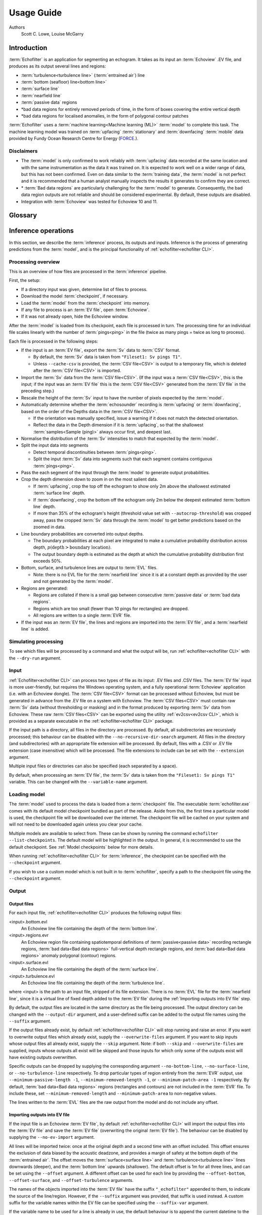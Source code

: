 Usage Guide
###########

Authors
    Scott C. Lowe, Louise McGarry

.. raw:: latex

    \clearpage

Introduction
------------

:term:`Echofilter` is an application for segmenting an echogram. It takes as
its input an :term:`Echoview` .EV file, and produces as its output several
lines and regions:

-  :term:`turbulence<turbulence line>` (:term:`entrained air`) line

-  :term:`bottom (seafloor) line<bottom line>`

-  :term:`surface line`

-  :term:`nearfield line`

-  :term:`passive data` regions

-  \*bad data regions for entirely removed periods of time, in the form
   of boxes covering the entire vertical depth

-  \*bad data regions for localised anomalies, in the form of polygonal
   contour patches

:term:`Echofilter` uses a :term:`machine learning<Machine learning (ML)>`
:term:`model` to complete this task. The machine learning model was trained on
:term:`upfacing` :term:`stationary` and :term:`downfacing` :term:`mobile` data
provided by Fundy Ocean Research Centre for Energy
(`FORCE <http://fundyforce.ca>`__.).

Disclaimers
~~~~~~~~~~~

-  The :term:`model` is only confirmed to work reliably with :term:`upfacing`
   data recorded at the same location and with the same instrumentation as
   the data it was trained on. It is expected to work well on a wider
   range of data, but this has not been confirmed. Even on data similar
   to the :term:`training data`, the :term:`model` is not perfect and it is
   recommended that a human analyst manually inspects the results it generates
   to confirm they are correct.

-  \* :term:`Bad data regions` are particularly challenging for the
   :term:`model` to generate. Consequently, the bad data region outputs are
   not reliable and should be considered experimental. By default, these
   outputs are disabled.

-  Integration with :term:`Echoview` was tested for Echoview 10 and 11.

.. raw:: latex

    \clearpage


Glossary
--------

.. glossary::

    Active data
        Data collected while the :term:`echosounder` is emitting sonar pulses
        (":term:`pings<ping>`") at regular intervals. This is the normal
        operating mode for data in this project.

    Algorithm
        A finite sequence of well-defined, unambiguous,
        computer-implementable operations.

    Bad data regions
        Regions of data which must be excluded from analysis in their entirety.
        Bad data regions identified by :ref:`echofilter<echofilter CLI>` come
        in two forms: rectangular regions covering the full depth-extend of the
        echogram for a period of time, and polygonal or contour regions
        encompassing a localised area.

    Bottom line
        A line separating the seafloor from the :term:`water column`.

    Checkpoint
        A checkpoint file defines the weights for a particular
        :term:`neural network` :term:`model`.

    Conditional model
        A :term:`model` which outputs conditional probabilities. In the context
        of an :term:`echofilter` model, the conditional probabilities are
        :math:`p(x|\text{upfacing})` and :math:`p(x|\text{downfacing})`,
        where :math:`x` is any of the :term:`model` output
        types; conditional models are necessarily hybrid models.

    CSV
        A comma-separated values file. The :term:`Sv` data can be exported
        into this format by :term:`Echoview`.

    Dataset
        A collection of data :term:`samples<Sample (model input)>`. In this
        project, the datasets are :term:`Sv` recordings from multiple surveys.

    Downfacing
        The orientation of an :term:`echosounder` when it is located at the
        surface and records from the :term:`water column` below it.

    Echofilter
        A software package for defining the placement of the boundary lines
        and regions required to post-process :term:`echosounder` data.
        The topic of this usage guide.

    echofilter.exe
        The compiled :ref:`echofilter<echofilter CLI>` program which can be
        run on a Windows machine.

    Echogram
        The two-dimensional representation of a temporal series of
        :term:`echosounder`-collected data. Time is along the x-axis, and depth
        along the y-axis. A common way of plotting :term:`echosounder`
        recordings.

    Echosounder
        An electronic system that includes a computer, transceiver, and
        :term:`transducer`. The system emits sonar :term:`pings<ping>` and
        records the intensity of the reflected echos at some fixed sampling
        rate.

    Echoview
        A Windows software application (`Echoview <https://www.echoview.com/>`__
        Software Pty Ltd, Tasmania, Australia) for hydroacoustic data
        post-processing.

    Entrained air
        Bubbles of air which have been submerged into the ocean by waves or
        by the strong :term:`turbulence` commonly found in tidal energy
        channels.

    EV file
        An :term:`Echoview` file bundling :term:`Sv` data together with
        associated lines and regions produced by processing.

    EVL
        The :term:`Echoview` line file format.

    EVR
        The :term:`Echoview` region file format.

    Inference
        The procedure of using a :term:`model` to generate output predictions
        based on a particular input.

    Hybrid model
        A :term:`model` which has been trained on both :term:`downfacing` and
        :term:`upfacing` data.

    Machine learning (ML)
        The process by which an :term:`algorithm` builds a mathematical model
        based on :term:`sample<Sample (model input)>` data
        (":term:`training data`"), in order to make predictions or decisions
        without being explicitly programmed to do so. A subset of the field of
        Artificial Intelligence.

    Mobile
        A mobile :term:`echosounder` is one which is moving (relative to the
        ocean floor) during its period of operation.

    Model
        A mathematical model of a particular type of data. In our context,
        the model understands an echogram-like input
        :term:`sample<Sample (model input)>` of :term:`Sv` data
        (which is its input) and outputs a probability distribution for
        where it predicts the :term:`turbulence` (:term:`entrained air`)
        boundary, :term:`bottom boundary<Bottom line>`, and
        :term:`surface boundary<Surface line>` to be located, and the
        probability of :term:`passive<Passive data>` periods and
        :term:`bad data<Bad data regions>`.

    Nearfield
        The region of space too close to the :term:`echosounder` to collect
        viable data.

    Nearfield distance
        The maximum distance which is too close to the :term:`echosounder` to
        be viable for data collection.

    Nearfield line
        A line placed at the :term:`nearfield distance`.

    Neural network
        An artificial neural network contains layers of interconnected
        neurons with weights between them. The weights are learned through a
        :term:`machine learning<Machine learning (ML)>` process. After
        :term:`training`, the network is a :term:`model` mapping inputs to
        outputs.

    Passive data
        Data collected while the :term:`echosounder` is silent. Since the sonar
        pulses are not being generated, only ambient sounds are collected.
        This package is designed for analysing :term:`active data`, and hence
        :term:`passive data` is marked for removal.

    Ping
        An :term:`echosounder` sonar pulse event.

    Sample (model input)
        A single echogram-like matrix of :term:`Sv` values.

    Sample (ping)
        A single datapoint recorded at a certain temporal latency in response
        to a particular :term:`ping`.

    Stationary
        A stationary :term:`echosounder` is at a fixed location (relative to
        the ocean floor) during its period of operation.

    Surface line
        Separates atmosphere and water at the ocean surface.

    Sv
        The volume backscattering strength.

    Test set
        Data which was used to evaluate the ability of the :term:`model` to
        generalise to novel, unseen data.

    Training
        The process by which a :term:`model` is iteratively improved.

    Training data
        Data which was used to train the :term:`model(s)<model>`.

    Training set
        A subset (partition) of the :term:`dataset` which was used to train
        the :term:`model`.

    Transducer
        An underwater electronic device that converts electrical energy to
        sound pressure energy. The emitted sound pulse is called a
        ":term:`ping`". The device converts the returning sound pressure
        energy to electrical energy, which is then recorded.

    Turbulence
        In contrast to laminar flow, fluid motion in turbulent regions are
        characterized by chaotic fluctuations in flow speed and direction.
        Air is often entrained into the :term:`water column` in regions of
        strong turbulence.

    Turbulence line
        A line demarcating the depth of the end-boundary of air entrained
        into the :term:`water column` by :term:`turbulence` at the sea
        surface.

    Upfacing
        The orientation of an :term:`echosounder` when it is located at the
        seabed and records from the :term:`water column` above it.

    Validation set
        Data which was used during the :term:`training` process to evaluate the
        ability of the :term:`model` to generalise to novel, unseen data.

    Water column
        The body of water between seafloor and ocean surface.

.. raw:: latex

    \clearpage


Inference operations
--------------------

In this section, we describe the :term:`inference` process, its outputs and
inputs. Inference is the process of generating predictions from the
:term:`model`, and is the principal functionality of
:ref:`echofilter<echofilter CLI>`.

Processing overview
~~~~~~~~~~~~~~~~~~~

This is an overview of how files are processed in the :term:`inference`
pipeline.

First, the setup:

-  If a directory input was given, determine list of files to process.

-  Download the model :term:`checkpoint`, if necessary.

-  Load the :term:`model` from the :term:`checkpoint` into memory.

-  If any file to process is an :term:`EV file`, open :term:`Echoview`.

-  If it was not already open, hide the Echoview window.

After the :term:`model` is loaded from its checkpoint, each file is processed
in turn. The processing time for an individual file scales linearly with
the number of :term:`pings<ping>` in the file (twice as many pings = twice as
long to process).

Each file is processed in the following steps:

-  If the input is an :term:`EV file`, export the :term:`Sv` data to
   :term:`CSV` format.

   -  By default, the :term:`Sv` data is taken from ``"Fileset1: Sv pings T1"``.

   -  Unless ``--cache-csv`` is provided, the :term:`CSV file<CSV>` is
      output to a temporary file, which is deleted after the
      :term:`CSV file<CSV>` is imported.

-  Import the :term:`Sv` data from the :term:`CSV file<CSV>`. (If the
   input was a :term:`CSV file<CSV>`, this is the input; if the input
   was an :term:`EV file` this is the :term:`CSV file<CSV>` generated
   from the :term:`EV file` in the preceding step.)

-  Rescale the height of the :term:`Sv` input to have the number of pixels
   expected by the :term:`model`.

-  Automatically determine whether the :term:`echosounder` recording is
   :term:`upfacing` or :term:`downfacing`, based on the order of the Depths
   data in the :term:`CSV file<CSV>`.

   -  If the orientation was manually specified, issue a warning if it
      does not match the detected orientation.

   -  Reflect the data in the Depth dimension if it is :term:`upfacing`, so
      that the shallowest :term:`samples<Sample (ping)>` always occur first,
      and deepest last.

-  Normalise the distribution of the :term:`Sv` intensities to match that
   expected by the :term:`model`.

-  Split the input data into segments

   -  Detect temporal discontinuities between :term:`pings<ping>`.

   -  Split the input :term:`Sv` data into segments such that each segment
      contains contiguous :term:`pings<ping>`.

-  Pass the each segment of the input through the :term:`model` to generate
   output probabilities.

-  Crop the depth dimension down to zoom in on the most salient data.

   -  If :term:`upfacing`, crop the top off the echogram to show only 2m above
      the shallowest estimated :term:`surface line` depth.

   -  If :term:`downfacing`, crop the bottom off the echogram only 2m below the
      deepest estimated :term:`bottom line` depth.

   -  If more than 35% of the echogram's height (threshold value set
      with ``--autocrop-threshold``) was cropped away, pass the cropped
      :term:`Sv` data through the :term:`model` to get better predictions
      based on the zoomed in data.

-  Line boundary probabilities are converted into output depths.

   -  The boundary probabilities at each pixel are integrated to make a
      cumulative probability distribution across depth,
      :math:`p(\text{depth} > \text{boundary location})`.

   -  The output boundary depth is estimated as the depth at which the
      cumulative probability distribution first exceeds 50%.

-  Bottom, surface, and turbulence lines are output to :term:`EVL` files.

   -  Note: there is no EVL file for the :term:`nearfield line` since it
      is at a constant depth as provided by the user and not generated by
      the :term:`model`.

-  Regions are generated:

   -  Regions are collated if there is a small gap between consecutive
      :term:`passive data` or :term:`bad data regions`.

   -  Regions which are too small (fewer than 10 pings for rectangles)
      are dropped.

   -  All regions are written to a single :term:`EVR` file.

-  If the input was an :term:`EV file`, the lines and regions are imported into
   the :term:`EV file`, and a :term:`nearfield line` is added.

Simulating processing
~~~~~~~~~~~~~~~~~~~~~

To see which files will be processed by a command and what the output
will be, run :ref:`echofilter<echofilter CLI>` with the ``--dry-run`` argument.

Input
~~~~~

:ref:`Echofilter<echofilter CLI>` can process two types of file as its
input: .EV files and .CSV files. The :term:`EV file` input is more
user-friendly, but requires the Windows operating system, and a fully
operational :term:`Echoview` application (i.e. with an Echoview dongle).
The :term:`CSV file<CSV>` format can be processed without Echoview, but
must be generated in advance from the .EV file on a system with Echoview.
The :term:`CSV files<CSV>` must contain raw :term:`Sv` data (without
thresholding or masking) and in the format produced by exporting
:term:`Sv` data from Echoview. These raw :term:`CSV files<CSV>` can be
exported using the utility :ref:`ev2csv<ev2csv CLI>`, which is provided
as a separate executable in the :ref:`echofilter<echofilter CLI>` package.

If the input path is a directory, all files in the directory are
processed. By default, all subdirectories are recursively processed;
this behaviour can be disabled with the ``--no-recursive-dir-search``
argument. All files in the directory (and subdirectories) with an
appropriate file extension will be processed. By default, files with a
.CSV or .EV file extension (case insensitive) which will be processed.
The file extensions to include can be set with the ``--extension`` argument.

Multiple input files or directories can also be specified (each
separated by a space).

By default, when processing an :term:`EV file`, the :term:`Sv` data is taken
from the ``"Fileset1: Sv pings T1"`` variable. This can be changed with the
``--variable-name`` argument.

Loading model
~~~~~~~~~~~~~

The :term:`model` used to process the data is loaded from a :term:`checkpoint`
file. The executable :term:`echofilter.exe` comes with its default model
checkpoint bundled as part of the release. Aside from this, the first time a
particular model is used, the checkpoint file will be downloaded over the
internet. The checkpoint file will be cached on your system and will not need
to be downloaded again unless you clear your cache.

Multiple models are available to select from. These can be shown by
running the command ``echofilter --list-checkpoints``. The default model
will be highlighted in the output. In general, it is recommended to use
the default checkpoint. See :ref:`Model checkpoints` below for more details.

When running :ref:`echofilter<echofilter CLI>` for :term:`inference`, the
checkpoint can be specified with the ``--checkpoint`` argument.

If you wish to use a custom model which is not built in to :term:`echofilter`,
specify a path to the checkpoint file using the ``--checkpoint`` argument.

Output
~~~~~~

Output files
^^^^^^^^^^^^

For each input file, :ref:`echofilter<echofilter CLI>` produces the
following output files:

<input>.bottom.evl
    An Echoview line file containing the depth of the
    :term:`bottom line`.

<input>.regions.evr
    An Echoview region file containing
    spatiotemporal definitions of :term:`passive<passive data>` recording
    rectangle regions, :term:`bad data<Bad data regions>` full-vertical depth
    rectangle regions, and :term:`bad data<Bad data regions>` anomaly
    polygonal (contour) regions.

<input>.surface.evl
    An Echoview line file containing the depth of
    the :term:`surface line`.

<input>.turbulence.evl
    An Echoview line file containing the depth of
    the :term:`turbulence line`.

where <input> is the path to an input file, stripped of its file
extension. There is no :term:`EVL` file for the :term:`nearfield line`, since
it is a virtual line of fixed depth added to the :term:`EV file` during the
:ref:`Importing outputs into EV file` step.

By default, the output files are located in the same directory as the
file being processed. The output directory can be changed with the
``--output-dir`` argument, and a user-defined suffix can be added to the
output file names using the ``--suffix`` argument.

If the output files already exist, by default :ref:`echofilter<echofilter CLI>`
will stop running and raise an error. If you want to overwrite output files
which already exist, supply the ``--overwrite-files`` argument. If you want to
skip inputs whose output files all already exist, supply the ``--skip``
argument. Note: if both ``--skip`` and ``--overwrite-files`` are supplied,
inputs whose outputs all exist will be skipped and those inputs for
which only some of the outputs exist will have existing outputs
overwritten.

Specific outputs can be dropped by supplying the corresponding argument
``--no-bottom-line``, ``--no-surface-line``, or ``--no-turbulence-line``
respectively. To drop particular types of region entirely from the :term:`EVR`
output, use ``--minimum-passive-length -1``, ``--minimum-removed-length -1``,
or ``--minimum-patch-area -1`` respectively. By default,
:term:`bad data<Bad data regions>` regions (rectangles and contours) are not
included in the :term:`EVR` file. To include these, set
``--minimum-removed-length`` and ``--minimum-patch-area`` to non-negative
values.

The lines written to the :term:`EVL` files are the raw output from the model
and do not include any offset.

.. _Importing outputs into EV file:

Importing outputs into EV file
^^^^^^^^^^^^^^^^^^^^^^^^^^^^^^

If the input file is an Echoview :term:`EV file`, by default
:ref:`echofilter<echofilter CLI>` will import the output files into the
:term:`EV file` and save the :term:`EV file` (overwriting the original
:term:`EV file`). The behaviour can be disabled by supplying the
``--no-ev-import`` argument.

All lines will be imported twice: once at the original depth and a
second time with an offset included. This offset ensures the exclusion
of data biased by the acoustic deadzone, and provides a margin of safety
at the bottom depth of the :term:`entrained air`. The offset moves the
:term:`surface<surface line>` and :term:`turbulence<turbulence line>` lines
downwards (deeper), and the :term:`bottom line` upwards (shallower).
The default offset is 1m for all three lines, and can be
set using the ``--offset`` argument. A different offset can be used for each
line by providing the ``--offset-bottom``, ``--offset-surface``, and
``--offset-turbulence`` arguments.

The names of the objects imported into the :term:`EV file` have the suffix
``"_echofilter"`` appended to them, to indicate the source of the
line/region. However, if the ``--suffix`` argument was provided, that suffix
is used instead. A custom suffix for the variable names within the EV
file can be specified using the ``--suffix-var`` argument.

If the variable name to be used for a line is already in use, the
default behaviour is to append the current datetime to the new variable
name. To instead overwrite existing line variables, supply the
``--overwrite-ev-lines`` argument. Note that existing regions will not be
overwritten (only lines).

By default, a :term:`nearfield line` is also added to the :term:`EV file`
at a fixed range of 1.7m from the :term:`transducer` position.
The :term:`nearfield distance` can be changed as appropriate for the
:term:`echosounder` in use by setting the ``--nearfield`` parameter.

The colour and thickness of the lines can be customised using the
``--color-surface``, ``--thickness-surface`` (etc) arguments.
See ``echofilter --list-colors`` to see the list of supported colour names.


Installation
------------

Installing as an executable file
~~~~~~~~~~~~~~~~~~~~~~~~~~~~~~~~

:ref:`Echofilter<echofilter CLI>` is distributed as an
:term:`executable binary file<echofilter.exe>` for Windows. All
dependencies are packaged as part of the distribution.

1. Download
   :ref:`echofilter<echofilter CLI>` from `GDrive <https://drive.google.com/open?id=1Vq_fVNGzFGwyqHxigX-5maW9UmXfwdOk>`__.
   It is recommended to use the latest version available.

2. Unzip the zip file, and put the directory contained within it
   wherever you like on your Windows machine. It is recommended to put
   it as an "echofilter" directory within your Programs folder, or
   similar. (You may need the
   `WinZip <https://www.winzip.com/win/en/>`__ application to unzip
   the .zip file.)

3. In File Explorer,

   a. navigate to the echofilter directory you unzipped. This directory
      contains a file named :term:`echofilter.exe`.

   b. left click on the echofilter directory containing the
      :term:`echofilter.exe` file

   c. Shift+Right click on the echofilter directory

   d. select "Copy as path"

   e. paste the path into a text editor of your choice (e.g. Notepad)

4. Find and open the Command Prompt application (your Windows machine
   comes with this pre-installed). That application is also called
   cmd.exe. It will open a window containing a terminal within which
   there is a command prompt where you can type to enter commands.

5. Within the Command Prompt window (the terminal window):

   a. type: ``"cd "`` (without quote marks, with a trailing space) and
      then right click and select paste in order to paste the full path
      to the echofilter directory, which you copied to the clipboard
      in step 3d.

   b. press enter to run this command, which will change the current
      working directory of the terminal to the echofilter directory.

   c. type: ``echofilter --version``

   d. press enter to run this command

   e. you will see the version number of echofilter printed in the
      terminal window

   f. type: ``echofilter --help``

   g. press enter to run this command

   h. you will see the help for echofilter printed in the terminal
      window

6. (Optional) So that you can just run :ref:`echofilter<echofilter CLI>`
   without having to change directory (using the ``cd`` command) to the
   directory containing :term:`echofilter.exe`, or use the full path to
   :term:`echofilter.exe`, every time you want to use it, it is useful to
   add echofilter to the PATH environment variable. This step is entirely
   optional and for your convenience only. The PATH environment variable
   tells the terminal where it should look for executable commands.

   a. Instructions for how to do this depend on your version of Windows
      and can be found here:
      `https://www.computerhope.com/issues/ch000549.htm <https://www.computerhope.com/issues/ch000549.htm>`__.

   b. An environment variable named PATH (case-insensitive) should
      already exist.

   c. If this is a string, you need to edit the string and prepend the
      path from 3e, plus a semicolon. For example, change the
      current value of
      ``C:\Program Files;C:\Winnt;C:\Winnt\System32``
      into
      ``C:\Program Files\echofilter;C:\Program Files;C:\Winnt;C:\Winnt\System32``

   d. If this is a list of strings (without semicolons), add your path
      from 3e (e.g. ``C:\Program Files\echofilter``) to the list

7. You can now run :ref:`echofilter<echofilter CLI>` on some files, by using
   the echofilter command in the terminal. :ref:`Example commands` are shown
   below.

.. raw:: latex

    \clearpage


Quick Start
-----------

Note that it is recommended to close :term:`Echoview` before running
:ref:`echofilter<echofilter CLI>` so that :ref:`echofilter<echofilter CLI>`
can run its own Echoview instance in the background.
After :ref:`echofilter<echofilter CLI>` has started processing the files,
you can open Echoview again for your own use without interrupting
:ref:`echofilter<echofilter CLI>`.

Recommended first time usage
~~~~~~~~~~~~~~~~~~~~~~~~~~~~

The first time you use :ref:`echofilter<echofilter CLI>`, you should run
it in simulation mode (by supplying the ``--dry-run`` argument)
before-hand so you can see what it will do.

.. code-block:: powershell

    echofilter some/path/to/directory_or_file --dry-run

The path you supply to :ref:`echofilter<echofilter CLI>` can be an
absolute path, or a relative path. If it is a relative path, it should be
relative to the current working directory of the command prompt.

.. _Example commands:

Example commands
~~~~~~~~~~~~~~~~

Review echofilter's documentation help within the terminal:

.. code-block:: powershell

    echofilter --help

Specifying a single file to process, using an absolute path:

.. code-block:: powershell

    echofilter "C:\Users\Bob\Desktop\MinasPassage\2020\20200801_SiteA.EV"

Specifying a single file to process, using a path relative to the
current directory of the command prompt:

.. code-block:: powershell

    echofilter "MinasPassage\2020\20200801_SiteA.EV"

Simulating processing of a single file, using a relative path:

.. code-block:: powershell

    echofilter "MinasPassage\2020\20200801_SiteA.EV" --dry-run

Specifying a directory of :term:`upfacing` :term:`stationary` data to process,
and excluding the bottom line from the output:

.. code-block:: powershell

    echofilter "C:\Users\Bob\OneDrive\Desktop\MinasPassage\2020" --no-bottom-line

Specifying a directory of :term:`downfacing` :term:`mobile` data to process,
and excluding the surface line from the output:

.. code-block:: powershell

    echofilter "C:\Users\Bob\Documents\MobileSurveyData\Survey11" --no-surface-line

Processing the same directory after some files were added to it,
skipping files already processed:

.. code-block:: powershell

    echofilter "C:\Users\Bob\Documents\MobileSurveyData\Survey11" --no-surface --skip

Processing the same directory after some files were added to it,
overwriting files already processed:

.. code-block:: powershell

    echofilter "C:\Users\Bob\Documents\MobileSurveyData\Survey11" --no-surface --force

Ignoring all :term:`bad data regions` (default),
using ``^`` to break up the long command into multiple lines:

.. code-block:: powershell

    echofilter "path/to/file_or_directory" ^
        --minimum-removed-length -1 ^
        --minimum-patch-area -1

Including :term:`bad data regions` in the :term:`EVR` output:

.. code-block:: powershell

    echofilter "path/to/file_or_directory" ^
        --minimum-removed-length 10 ^
        --minimum-patch-area 25

Keep line predictions during :term:`passive<passive data>` periods (default
is to linearly interpolate lines during passive data collection):

.. code-block:: powershell

    echofilter "path/to/file_or_directory" --lines-during-passive predict

Specifying file and variable suffix, and line colours and thickness:

.. code-block:: powershell

    echofilter "path/to/file_or_directory" ^
        --suffix "_echofilter_stationary-model" ^
        --color-surface "green" --thickness-surface 4 ^
        --color-nearfield "red" --thickness-nearfield 3

Processing a file with more output messages displayed in the terminal:

.. code-block:: powershell

    echofilter "path/to/file_or_directory" --verbose

Processing a file and sending the output to a log file instead of the
terminal:

.. code-block:: powershell

    echofilter "path/to/file_or_directory" -v > path/to/log_file.txt 2>&1


Argument documentation
~~~~~~~~~~~~~~~~~~~~~~

:ref:`Echofilter<echofilter CLI>` has a large number of customisation options.
The complete list of argument options available to the user can be seen in the
:ref:`CLI Reference<echofilter CLI>`, or by consulting the help for
:ref:`echofilter<echofilter CLI>`. The help documentation is output to the
terminal when you run the command ``echofilter --help``.


Actions
~~~~~~~

The main :ref:`echofilter<echofilter CLI>` action is to perform
:term:`inference` on a file or collection of files. However, certain
arguments trigger different actions.

help
^^^^

Show :ref:`echofilter<echofilter CLI>` documentation and all possible
arguments.

.. code-block:: powershell

    echofilter --help

version
^^^^^^^

Show program's version number.

.. code-block:: powershell

    echofilter --version


list checkpoints
^^^^^^^^^^^^^^^^

Show the available model checkpoints and exit.

.. code-block:: powershell

    echofilter --list-checkpoints

list colours
^^^^^^^^^^^^

List the available (main) colour options for lines. The palette can be
viewed at https://matplotlib.org/gallery/color/named_colors.html

.. code-block:: powershell

    echofilter --list-colors

List all available colour options (very long list) including the XKCD
colour palette of 954 colours, which can be viewed at
https://xkcd.com/color/rgb/

.. code-block:: powershell

    echofilter --list-colors full


Command line interface primer
-----------------------------

In this section, we provide some pointers for users new to using the
command prompt.

Spaces in file names
~~~~~~~~~~~~~~~~~~~~

Running commands on files with spaces in their file names is
problematic. This is because spaces are used to separate arguments from
each other, so for instance

.. code-block:: powershell

    command-name some path with spaces

is actually running the command ``command-name`` with four arguments:
``some``, ``path``, ``with``, and ``spaces``.

You can run commands on paths containing spaces by encapsulating the path
in quotes (either single, ``'``, or double ``"`` quotes), so it becomes
a single string.
For instance

.. code-block:: powershell

    command-name "some path with spaces"

In the long run, you may find it easier to change your directory
structure to not include any spaces in any of the names of directories
used for the data.

Trailing backslash
~~~~~~~~~~~~~~~~~~

The backslash (``\``) character is an
`escape character <https://en.wikipedia.org/wiki/Escape_character>`__,
used to give alternative meanings to symbols with special meanings.
For example, the quote characters ``"`` and ``'`` indicate the start or end
of a string but can be escape to obtain a literal quote character.

On Windows, ``\`` is also used to denote directories. This overloads
the ``\`` symbol with multiple meanings. For this reason, you should not include
a trailing ``\`` when specifying directory inputs. Otherwise, if you
provide the path in quotes an input of ``"some\path\"`` will not be
registered correctly and will include a literal ``"`` character.
Instead, you should use ``"some\path"``.

Alternatively, you could escape the backslash character to ensure
it is a literal backslash with ``"some\path\\"``, or use a forward
slash with ``"some/path/"`` since :ref:`echofilter<echofilter CLI>`
also understands forward slashes as a directory separator.

Argument types
~~~~~~~~~~~~~~

Commands at the command prompt can take arguments. There are a couple of
types of arguments:

-  mandatory, positional arguments

-  optional arguments

   -  shorthand arguments which start with a single hyphen (``-v``)

   -  longhand arguments which start with two hyphens (``--verbose``)

For :ref:`echofilter<echofilter CLI>`, the only positional argument is
the path to the file(s) or directory(ies) to process.

Arguments take differing numbers of parameters.
For :ref:`echofilter<echofilter CLI>` the positional argument (files to
process) must have at least one entry and can contain as many as you like.

Arguments which take zero parameters are sometimes called flags, such as
the flag ``--skip-existing``

Shorthand arguments can be given together, such as ``-vvfsn``, which is the
same as all of ``--verbose --verbose --force --skip --dry-run``.

In the help documentation, arguments which require at least one value to
be supplied have text in capitals after the argument, such as
``--suffix-var SUFFIX_VAR``. Arguments which have synonyms are listed
together in one entry, such as ``--skip-existing``, ``--skip``, ``-s``; and
``--output-dir OUTPUT_DIR``, ``-o OUTPUT_DIR``. Arguments where a variable is
optional have it shown in square brackets, such as
``--cache-csv [CSV_DIR]``. Arguments which accept a variable number of values
are shown such as ``--extension SEARCH_EXTENSION [SEARCH_EXTENSION ...]``.
Arguments whose value can only take one of a set number of options are
shown in curly brackets, such as ``--facing {downward,upward,auto}``.

Long lines for commands at the command prompt can be broken up into
multiple lines by using a continuation character. On Windows, the line
continuation character is ``^``, the caret symbol. When specifying optional
arguments requires that the command be continued on the next line,
finish the current line with ``^`` and begin the subsequent line at the
start of the next line.

Pre-trained models
------------------

The currently available model checkpoints can be seen by running the
command

.. code-block:: powershell

    echofilter --list-checkpoints

All current checkpoints were trained on data acquired by
`FORCE <http://fundyforce.ca>`__.

Training Datasets
~~~~~~~~~~~~~~~~~

Stationary
^^^^^^^^^^

:data collection:
    bottom-mounted :term:`stationary`, autonomous

:orientation:
    uplooking

:echosounder:
    120 kHz Simrad WBAT

:locations:

    - FORCE tidal power demonstration site, Minas Passage

        - 45°21'47.34"N  64°25'38.94"W
        - December 2017 through November 2018

    - SMEC, Grand Passage

        - 44°15'49.80"N  66°20'12.60"W
        - December 2019 through January 2020

:organization:
    FORCE

Mobile
^^^^^^

:data collection:
    vessel-based 24-hour transect surveys

:orientation:
    downlooking

:echosounder:
    120 kHz Simrad EK80

:locations:

    -  FORCE tidal power demonstration site, Minas Passage

        - 45°21'57.58"N  64°25'50.97"W
        - May 2016 through October 2018

:organization:
    FORCE

.. _Model checkpoints:

Model checkpoints
~~~~~~~~~~~~~~~~~

The architecture used for all current models is a U-Net with a backbone
of 6 EfficientNet blocks in each direction (encoding and decoding).
There are horizontal skip connections between compression and expansion
blocks at the same spatial scale and a latent space of 32 channels
throughout the network. The depth dimension of the input is halved
(doubled) after each block, whilst the time dimension is halved
(doubled) every other block.

Details for notable model checkpoints are provided below.

:conditional_mobile-stationary2_effunet6x2-1_lc32_v2.2:

   -  Trained on both :term:`upfacing` :term:`stationary` and
      :term:`downfacing` :term:`mobile` data.

   -  Jaccard Index of **96.84%** on :term:`downfacing` :term:`mobile` and
      **94.51%** on :term:`upfacing` :term:`stationary`
      :term:`validation<Validation set>` data.

   -  Default model checkpoint.

:conditional_mobile-stationary2_effunet6x2-1_lc32_v2.1:

   -  Trained on both :term:`upfacing` :term:`stationary` and
      :term:`downfacing` :term:`mobile` data.

   -  Jaccard Index of 96.8% on :term:`downfacing` :term:`mobile` and
      94.4% on :term:`upfacing` :term:`stationary`
      :term:`validation<Validation set>` data.

:conditional_mobile-stationary2_effunet6x2-1_lc32_v2.0:

   -  Trained on both :term:`upfacing` :term:`stationary` and
      :term:`downfacing` :term:`mobile` data.

   -  Jaccard Index of 96.62% on :term:`downfacing` :term:`mobile` and
      94.29% on :term:`upfacing` :term:`stationary`
      :term:`validation<Validation set>` data.

   -  :term:`Sample<Sample (model input)>` outputs on :term:`upfacing`
      :term:`stationary` data were thoroughly verified via manual inspection
      by trained analysts.

:stationary2_effunet6x2-1_lc32_v2.1:

   -  Trained on :term:`upfacing` :term:`stationary` data only.

   -  Jaccard Index of 94.4% on :term:`upfacing` :term:`stationary`
      :term:`validation<Validation set>` data.

:stationary2_effunet6x2-1_lc32_v2.0:

   -  Trained on :term:`upfacing` :term:`stationary` data only.

   -  Jaccard Index of 94.41% on :term:`upfacing` :term:`stationary`
      :term:`validation<Validation set>` data.

   -  :term:`Sample<Sample (model input)>` outputs thoroughly were thoroughly
      verified via manual inspection by trained analysts.

:mobile_effunet6x2-1_lc32_v1.0:

   -  Trained on :term:`downfacing` :term:`mobile` data only.


Issues
------

Known issues
~~~~~~~~~~~~

There is a memory leak somewhere in :ref:`echofilter<echofilter CLI>`.
Consequently, its memory usage will slowly rise while it is in use.
When processing a very large number of files, you may eventually run out
of memory. In this case, you must close the Command Window (to release
the memory). You can then restart :ref:`echofilter<echofilter CLI>`
from where it was up to, or run the same command with the ``--skip``
argument, to process the rest of the files.

Troubleshooting
~~~~~~~~~~~~~~~

-  If you run out of memory after processing a single file, consider
   closing other programs to free up some memory. If this does not help,
   report the issue.

-  If you run out of memory when part way through processing a large
   number of files, restart the process by running the same command with
   the ``--skip`` argument. See the known issues section above.

-  If you have a problem using a :term:`checkpoint` for the first time:

   -  check your internet connection

   -  check that you have at least 100MB of hard-drive space available
      to download the new checkpoint

   -  if you have an error saying the checkpoint was not recognised,
      check the spelling of the checkpoint name.

-  If you receive error messages about writing or loading
   :term:`CSV files<CSV>` automatically generated from
   :term:`EV files<EV file>`, check that sufficient hard-drive space is
   available.

-  If you experience problems with operations which occur inside
   :term:`Echoview`, please re-run the code but manually open Echoview
   before running :ref:`echofilter<echofilter CLI>`. This will leave the
   Echoview window open and you will be able to read the error message
   within Echoview.

Reporting an issue
~~~~~~~~~~~~~~~~~~

If you experience a problem with :term:`echofilter`, please report it by
emailing scottclowe@gmail.com. Please include all details necessary to
reproduce the issue.
